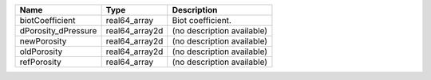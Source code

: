 

=================== ============== ========================== 
Name                Type           Description                
=================== ============== ========================== 
biotCoefficient     real64_array   Biot coefficient.          
dPorosity_dPressure real64_array2d (no description available) 
newPorosity         real64_array2d (no description available) 
oldPorosity         real64_array2d (no description available) 
refPorosity         real64_array   (no description available) 
=================== ============== ========================== 


